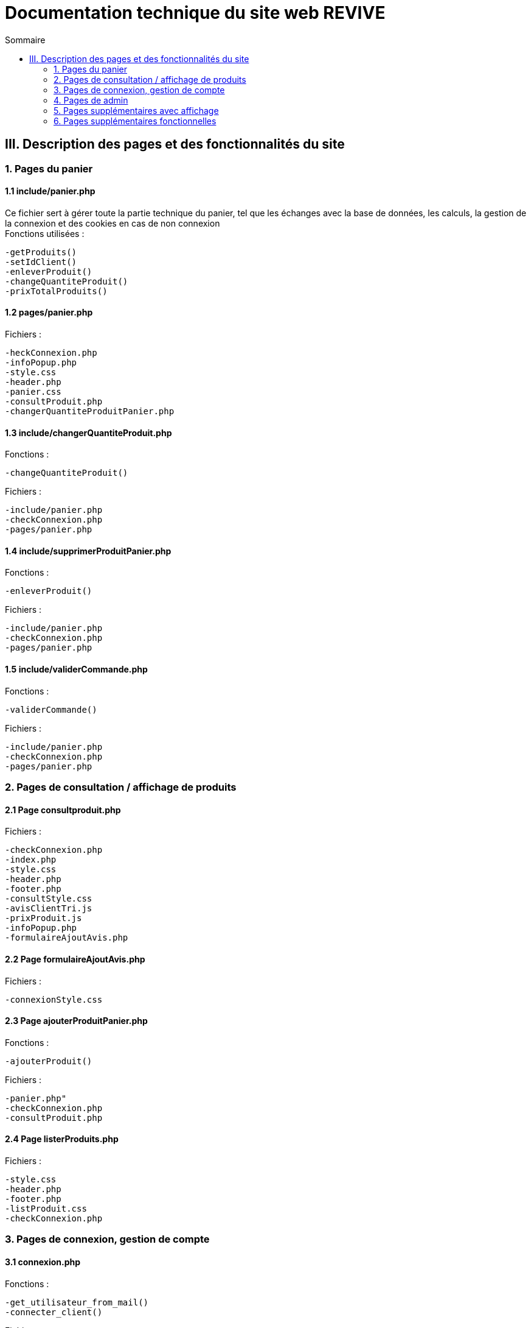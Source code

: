 = Documentation technique du site web REVIVE
:toc:
:toc-title: Sommaire

== III. Description des pages et des fonctionnalités du site

=== 1. Pages du panier
==== 1.1 include/panier.php
Ce fichier sert à gérer toute la partie technique du panier, tel que les échanges avec la base de données, les calculs, la gestion de la connexion et des cookies en cas de non connexion +
Fonctions utilisées :

    -getProduits()
    -setIdClient()
    -enleverProduit()
    -changeQuantiteProduit()
    -prixTotalProduits()
   
==== 1.2 pages/panier.php
Fichiers :

    -heckConnexion.php
    -infoPopup.php
    -style.css
    -header.php
    -panier.css
    -consultProduit.php
    -changerQuantiteProduitPanier.php
    
==== 1.3 include/changerQuantiteProduit.php
Fonctions :

    -changeQuantiteProduit()
    
Fichiers :

    -include/panier.php
    -checkConnexion.php
    -pages/panier.php
    
==== 1.4 include/supprimerProduitPanier.php
Fonctions :

    -enleverProduit()
    
Fichiers :

    -include/panier.php
    -checkConnexion.php
    -pages/panier.php

==== 1.5 include/validerCommande.php
Fonctions :

    -validerCommande()
    
Fichiers :

    -include/panier.php
    -checkConnexion.php
    -pages/panier.php
    
=== 2. Pages de consultation / affichage de produits
==== 2.1 Page consultproduit.php
Fichiers :

    -checkConnexion.php
    -index.php
    -style.css
    -header.php
    -footer.php
    -consultStyle.css
    -avisClientTri.js
    -prixProduit.js
    -infoPopup.php
    -formulaireAjoutAvis.php
    
==== 2.2 Page formulaireAjoutAvis.php 
Fichiers :

    -connexionStyle.css
    
==== 2.3 Page ajouterProduitPanier.php
Fonctions :

    -ajouterProduit()
    
Fichiers :

    -panier.php"
    -checkConnexion.php
    -consultProduit.php
    
==== 2.4 Page listerProduits.php
Fichiers :

    -style.css
    -header.php
    -footer.php
    -listProduit.css
    -checkConnexion.php
    
=== 3. Pages de connexion, gestion de compte
==== 3.1 connexion.php
Fonctions :

    -get_utilisateur_from_mail()
    -connecter_client()
    
Fichiers :

    -checkConnexion.php
    -infoPopup.php
    -style.css
    -header.php
    -footer.php
    -connexionStyle.css
    
==== 3.2 page creationCompte.php
Fichiers :

    -infoPopup.php
    -checkConnexion.php
    -connexionStyle.css
    
==== 3.3 page consultCompte.php
Fonctions :

    -verifier_page()
    
Fichiers :

    -infoPopup.php
    -checkConnexion.php
    -connexionStyle.css

==== 3.4 Page modifierCompte.php
Fonctions :

    -verifier_page()
    
Fichiers :

    -infoPopup.php
    -checkConnexion.php
    -connexionStyle.css
    
=== 4. Pages de admin
==== 4.1 Page ajouterProduit.php
Fonctions :

    -verifier_page()
    
Fichiers :
    
    -checkConnexion.php
    -infoPopup.php
    -connexionStyle.css
    
==== 4.2 Page supprimerProduit.php
Fonctions :

    -verifier_page()
    
Fichiers :
    
    -checkConnexion.php
    -infoPopup.php
    -connexionStyle.css
    
==== 4.3 Page ajouterCategorie.php
Fonctions :

    -verifier_page()
    
Fichiers :
    
    -checkConnexion.php
    -infoPopup.php
    -connexionStyle.css
    
==== 4.4 Page supprimerCategorie.php
Fonctions :

    -verifier_page()
    
Fichiers :
    
    -checkConnexion.php
    -infoPopup.php
    -connexionStyle.css
    
=== 5. Pages supplémentaires avec affichage
==== 5.1 Page index.php
Fichiers :

    -index.css
    
==== 5.2 Page header.php
Fonctions :

    -afficher_categories()
    
Fichiers :

    -checkConnexion.php
    -listerProduits.php
    -panier.php
    -consultCompte.php
    -connexion.php
    -aPropos.html
    -index.php
    
==== 5.3 Page footer.php
Fichiers : 

  -aPropos.php
  
==== 5.4 Page aPropos.php
Aucun appel de fonction ou de lien à un fichier

=== 6. Pages supplémentaires fonctionnelles

==== 6.1 Page checkConnexion.php
Fonctions :

    -get_utilisateur_from_mail()
    -connecter_client()
    -connecter_admin()
    -verifier_page()

Fichiers :

    -connect.inc.php

==== 6.2 Page connect.inc.php
Aucun appel de fonction ou de lien à un fichier

==== 6.3 Page infoPopup.php
Fonctions :

    -close_info_popup()
    -show_info_popup()
